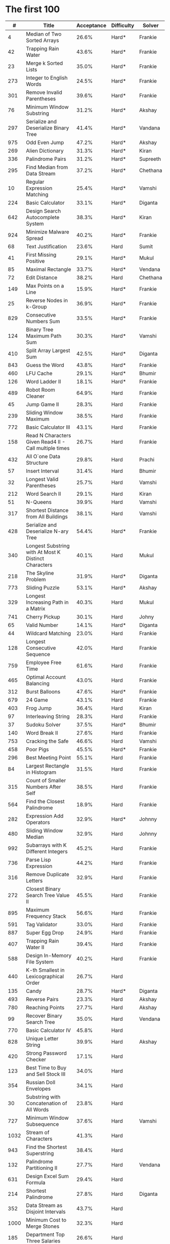 # -*- mode: org -*-
#+STARTUP: indent hidestars showall

* The first 100

|    # | Title                                                  | Acceptance | Difficulty | Solver   |
|------+--------------------------------------------------------+------------+------------+----------|
|    4 | Median of Two Sorted Arrays                            |      26.6% | Hard*      | Frankie  |
|   42 | Trapping Rain Water                                    |      43.6% | Hard*      | Frankie  |
|   23 | Merge k Sorted Lists                                   |      35.0% | Hard*      | Frankie  |
|  273 | Integer to English Words                               |      24.5% | Hard*      | Frankie  |
|  301 | Remove Invalid Parentheses                             |      39.6% | Hard*      | Frankie  |
|   76 | Minimum Window Substring                               |      31.2% | Hard*      | Akshay   |
|  297 | Serialize and Deserialize Binary Tree                  |      41.4% | Hard*      | Vandana  |
|  975 | Odd Even Jump                                          |      47.2% | Hard*      | Akshay   |
|  269 | Alien Dictionary                                       |      31.3% | Hard*      | Kiran    |
|  336 | Palindrome Pairs                                       |      31.2% | Hard*      | Supreeth |
|  295 | Find Median from Data Stream                           |      37.2% | Hard*      | Chethana |
|   10 | Regular Expression Matching                            |      25.4% | Hard*      | Vamshi   |
|  224 | Basic Calculator                                       |      33.1% | Hard*      | Diganta  |
|  642 | Design Search Autocomplete System                      |      38.3% | Hard*      | Kiran    |
|  924 | Minimize Malware Spread                                |      40.2% | Hard*      | Frankie  |
|   68 | Text Justification                                     |      23.6% | Hard       | Sumit    |
|   41 | First Missing Positive                                 |      29.1% | Hard*      | Mukul    |
|   85 | Maximal Rectangle                                      |      33.7% | Hard*      | Vendana  |
|   72 | Edit Distance                                          |      38.2% | Hard       | Chethana |
|  149 | Max Points on a Line                                   |      15.9% | Hard*      | Frankie  |
|   25 | Reverse Nodes in k-Group                               |      36.9% | Hard*      | Frankie  |
|  829 | Consecutive Numbers Sum                                |      33.5% | Hard*      | Frankie  |
|  124 | Binary Tree Maximum Path Sum                           |      30.3% | Hard*      | Vamshi   |
|  410 | Split Array Largest Sum                                |      42.5% | Hard*      | Diganta  |
|  843 | Guess the Word                                         |      43.8% | Hard*      | Frankie  |
|  460 | LFU Cache                                              |      29.1% | Hard*      | Bhumir   |
|  126 | Word Ladder II                                         |      18.1% | Hard*      | Frankie  |
|  489 | Robot Room Cleaner                                     |      64.9% | Hard       | Frankie  |
|   45 | Jump Game II                                           |      28.3% | Hard       | Frankie  |
|  239 | Sliding Window Maximum                                 |      38.5% | Hard       | Frankie  |
|  772 | Basic Calculator III                                   |      43.1% | Hard       | Frankie  |
|  158 | Read N Characters Given Read4 II - Call multiple times |      26.7% | Hard       | Frankie  |
|  432 | All O`one Data Structure                               |      29.8% | Hard       | Prachi   |
|   57 | Insert Interval                                        |      31.4% | Hard       | Bhumir   |
|   32 | Longest Valid Parentheses                              |      25.7% | Hard       | Vamshi   |
|  212 | Word Search II                                         |      29.1% | Hard       | Kiran    |
|   51 | N-Queens                                               |      39.9% | Hard       | Vamshi   |
|  317 | Shortest Distance from All Buildings                   |      38.1% | Hard       | Vamshi   |
|  428 | Serialize and Deserialize N-ary Tree                   |      54.4% | Hard*      | Frankie  |
|  340 | Longest Substring with At Most K Distinct Characters   |      40.1% | Hard       | Mukul    |
|  218 | The Skyline Problem                                    |      31.9% | Hard*      | Diganta  |
|  773 | Sliding Puzzle                                         |      53.1% | Hard*      | Akshay   |
|  329 | Longest Increasing Path in a Matrix                    |      40.3% | Hard       | Mukul    |
|  741 | Cherry Pickup                                          |      30.1% | Hard       | Johny       |
|   65 | Valid Number                                           |      14.1% | Hard*      | Diganta  |
|   44 | Wildcard Matching                                      |      23.0% | Hard       | Frankie  |
|  128 | Longest Consecutive Sequence                           |      42.0% | Hard       | Frankie  |
|  759 | Employee Free Time                                     |      61.6% | Hard       | Frankie  |
|  465 | Optimal Account Balancing                              |      43.0% | Hard       | Frankie  |
|  312 | Burst Balloons                                         |      47.6% | Hard*      | Frankie  |
|  679 | 24 Game                                                |      43.1% | Hard       | Frankie  |
|  403 | Frog Jump                                              |      36.4% | Hard       | Kiran    |
|   97 | Interleaving String                                    |      28.3% | Hard       | Frankie  |
|   37 | Sudoku Solver                                          |      37.5% | Hard*      | Bhumir   |
|  140 | Word Break II                                          |      27.6% | Hard       | Frankie  |
|  753 | Cracking the Safe                                      |      46.6% | Hard       | Vamshi   |
|  458 | Poor Pigs                                              |      45.5% | Hard*      | Frankie  |
|  296 | Best Meeting Point                                     |      55.1% | Hard       | Frankie  |
|   84 | Largest Rectangle in Histogram                         |      31.5% | Hard       | Frankie  |
|  315 | Count of Smaller Numbers After Self                    |      38.5% | Hard       | Frankie  |
|  564 | Find the Closest Palindrome                            |      18.9% | Hard       | Frankie  |
|  282 | Expression Add Operators                               |      32.9% | Hard*      | Johnny   |
|  480 | Sliding Window Median                                  |      32.9% | Hard       | Johnny   |
|  992 | Subarrays with K Different Integers                    |      45.2% | Hard       | Frankie  |
|  736 | Parse Lisp Expression                                  |      44.2% | Hard       | Frankie  |
|  316 | Remove Duplicate Letters                               |      32.9% | Hard       | Frankie  |
|  272 | Closest Binary Search Tree Value II                    |      45.5% | Hard       | Frankie  |
|  895 | Maximum Frequency Stack                                |      56.6% | Hard       | Frankie  |
|  591 | Tag Validator                                          |      33.0% | Hard       | Frankie  |
|  887 | Super Egg Drop                                         |      24.9% | Hard       | Frankie  |
|  407 | Trapping Rain Water II                                 |      39.4% | Hard       | Frankie  |
|  588 | Design In-Memory File System                           |      40.2% | Hard       | Frankie  |
|  440 | K-th Smallest in Lexicographical Order                 |      26.7% | Hard       |          |
|  135 | Candy                                                  |      28.7% | Hard*      | Diganta  |
|  493 | Reverse Pairs                                          |      23.3% | Hard       | Akshay   |
|  780 | Reaching Points                                        |      27.7% | Hard       | Akshay   |
|   99 | Recover Binary Search Tree                             |      35.0% | Hard       | Vendana  |
|  770 | Basic Calculator IV                                    |      45.8% | Hard       |          |
|  828 | Unique Letter String                                   |      39.9% | Hard       | Akshay   |
|  420 | Strong Password Checker                                |      17.1% | Hard       |          |
|  123 | Best Time to Buy and Sell Stock III                    |      34.0% | Hard       |          |
|  354 | Russian Doll Envelopes                                 |      34.1% | Hard       |          |
|   30 | Substring with Concatenation of All Words              |      23.8% | Hard       |          |
|  727 | Minimum Window Subsequence                             |      37.6% | Hard       | Vamshi         |
| 1032 | Stream of Characters                                   |      41.3% | Hard       |          |
|  943 | Find the Shortest Superstring                          |      38.4% | Hard       |          |
|  132 | Palindrome Partitioning II                             |      27.7% | Hard       | Vendana  |
|  631 | Design Excel Sum Formula                               |      29.4% | Hard       |          |
|  214 | Shortest Palindrome                                    |      27.8% | Hard       | Diganta  |
|  352 | Data Stream as Disjoint Intervals                      |      43.7% | Hard       |          |
| 1000 | Minimum Cost to Merge Stones                           |      32.3% | Hard       |          |
|  185 | Department Top Three Salaries                          |      26.6% | Hard       |          |
|  381 | Insert Delete GetRandom O(1) - Duplicates allowed      |      32.1% | Hard       |          |
|  363 | Max Sum of Rectangle No Larger Than K                  |      35.4% | Hard       |          |
|  472 | Concatenated Words                                     |      35.3% | Hard       | Prachi   |
|  862 | Shortest Subarray with Sum at Least K                  |      22.3% | Hard       |          |
|  726 | Number of Atoms                                        |      45.0% | Hard       |          |
|  710 | Random Pick with Blacklist                             |      31.3% | Hard       |          |
|  857 | Minimum Cost to Hire K Workers                         |      47.6% | Hard       |          |

* The next 100

|    # | Title                                                  | Acceptance | Difficulty | Solver |
|------+--------------------------------------------------------+------------+------------+--------|
|  291 | Word Pattern II                                        |      41.1% | Hard       |        |
| 1001 | Grid Illumination                                      |      34.7% | Hard       |        |
|  847 | Shortest Path Visiting All Nodes                       |      47.3% | Hard       |        |
|  818 | Race Car                                               |      35.4% | Hard       |        |
|  675 | Cut Off Trees for Golf Event                           |      30.8% | Hard       |        |
|  871 | Minimum Number of Refueling Stops                      |      29.2% | Hard       |        |
|  730 | Count Different Palindromic Subsequences               |      39.2% | Hard       |        |
|  803 | Bricks Falling When Hit                                |      28.9% | Hard       |        |
|  308 | Range Sum Query 2D - Mutable                           |      32.3% | Hard       |        |
|  527 | Word Abbreviation                                      |      50.4% | Hard       |        |
| 1036 | Escape a Large Maze                                    |      36.2% | Hard       |        |
|  913 | Cat and Mouse                                          |      28.8% | Hard       |        |
|  683 | K Empty Slots                                          |      34.3% | Hard       |        |
|  920 | Number of Music Playlists                              |      43.9% | Hard       |        |
|  834 | Sum of Distances in Tree                               |      39.7% | Hard       |        |
|  552 | Student Attendance Record II                           |      33.4% | Hard       |        |
|  632 | Smallest Range                                         |      48.0% | Hard       |        |
|  689 | Maximum Sum of 3 Non-Overlapping Subarrays             |      44.3% | Hard       |        |
|  159 | Longest Substring with At Most Two Distinct Characters |      47.3% | Hard       |        |
|  691 | Stickers to Spell Word                                 |      38.5% | Hard       |        |
|  854 | K-Similar Strings                                      |      34.0% | Hard       |        |
|  839 | Similar String Groups                                  |      34.9% | Hard       |        |
|  968 | Binary Tree Cameras                                    |      35.3% | Hard       |        |
|  425 | Word Squares                                           |      44.5% | Hard       |        |
|  233 | Number of Digit One                                    |      30.3% | Hard       |        |
|  765 | Couples Holding Hands                                  |      51.8% | Hard       |        |
|  188 | Best Time to Buy and Sell Stock IV                     |      26.5% | Hard       |        |
|  715 | Range Module                                           |      35.8% | Hard       | Jack   |
|  980 | Unique Paths III                                       |      71.3% | Hard       |        |
|  774 | Minimize Max Distance to Gas Station                   |      42.2% | Hard       |        |
|  262 | Trips and Users                                        |      25.5% | Hard       |        |
|  466 | Count The Repetitions                                  |      27.4% | Hard       |        |
|  265 | Paint House II                                         |      41.8% | Hard       |        |
|  964 | Least Operators to Express Number                      |      40.8% | Hard       |        |
|  488 | Zuma Game                                              |      39.2% | Hard       |        |
|  936 | Stamping The Sequence                                  |      36.3% | Hard       |        |
|  960 | Delete Columns to Make Sorted III                      |      52.9% | Hard       |        |
|  499 | The Maze III                                           |      37.5% | Hard       |        |
|  321 | Create Maximum Number                                  |      25.5% | Hard       |        |
|  174 | Dungeon Game                                           |      27.4% | Hard       |        |
|   52 | N-Queens II                                            |      52.5% | Hard       |        |
| 1028 | Recover a Tree From Preorder Traversal                 |      70.0% | Hard       | Jack   |
|  805 | Split Array With Same Average                          |      24.5% | Hard       |        |
|  600 | Non-negative Integers without Consecutive Ones         |      32.8% | Hard       |        |
|  248 | Strobogrammatic Number III                             |      36.8% | Hard       |        |
|  850 | Rectangle Area II                                      |      45.1% | Hard       |        |
|  928 | Minimize Malware Spread II                             |      39.5% | Hard       |        |
|  995 | Minimum Number of K Consecutive Bit Flips              |      48.2% | Hard       |        |
|   87 | Scramble String                                        |      31.8% | Hard       |        |
|  431 | Encode N-ary Tree to Binary Tree                       |      64.3% | Hard       |        |
|  302 | Smallest Rectangle Enclosing Black Pixels              |      49.4% | Hard       |        |
|  778 | Swim in Rising Water                                   |      48.0% | Hard       |        |
|  719 | Find K-th Smallest Pair Distance                       |      29.3% | Hard       |        |
|  145 | Binary Tree Postorder Traversal                        |      49.0% | Hard       |        |
|  471 | Encode String with Shortest Length                     |      45.3% | Hard       |        |
|  154 | Find Minimum in Rotated Sorted Array II                |      39.5% | Hard       |        |
| 1012 | Numbers With Repeated Digits                           |      34.9% | Hard       |        |
|  685 | Redundant Connection II                                |      30.9% | Hard       |        |
|  927 | Three Equal Parts                                      |      30.5% | Hard       |        |
|  630 | Course Schedule III                                    |      31.9% | Hard       |        |
|  115 | Distinct Subsequences                                  |      35.3% | Hard       |        |
|  972 | Equal Rational Numbers                                 |      40.2% | Hard       |        |
|  305 | Number of Islands II                                   |      41.7% | Hard       |        |
|  568 | Maximum Vacation Days                                  |      38.3% | Hard       |        |
|  996 | Number of Squareful Arrays                             |      47.6% | Hard       |        |
|  815 | Bus Routes                                             |      40.4% | Hard       |        |
|  164 | Maximum Gap                                            |      32.8% | Hard       |        |
|  335 | Self Crossing                                          |      27.1% | Hard       |        |
|  761 | Special Binary String                                  |      52.0% | Hard       |        |
|  798 | Smallest Rotation with Highest Score                   |      40.4% | Hard       |        |
| 1044 | Longest Duplicate Substring                            |      22.7% | Hard       |        |
|  786 | K-th Smallest Prime Fraction                           |      40.0% | Hard       |        |
|  903 | Valid Permutations for DI Sequence                     |      44.9% | Hard       |        |
|  330 | Patching Array                                         |      33.4% | Hard       |        |
|  906 | Super Palindromes                                      |      30.3% | Hard       |        |
|  827 | Making A Large Island                                  |      43.4% | Hard       |        |
| 1096 | Brace Expansion II                                     |      52.5% | Hard       |        |
|  768 | Max Chunks To Make Sorted II                           |      46.2% | Hard       |        |
|  864 | Shortest Path to Get All Keys                          |      36.3% | Hard       |        |
|  982 | Triples with Bitwise AND Equal To Zero                 |      54.1% | Hard       |        |
|  956 | Tallest Billboard                                      |      38.5% | Hard       |        |
|  902 | Numbers At Most N Given Digit Set                      |      28.7% | Hard       |        |
|  639 | Decode Ways II                                         |      25.3% | Hard       |        |
|  878 | Nth Magical Number                                     |      25.6% | Hard       |        |
|  940 | Distinct Subsequences II                               |      39.9% | Hard       |        |
|  327 | Count of Range Sum                                     |      33.0% | Hard       |        |
|  391 | Perfect Rectangle                                      |      28.3% | Hard       |        |
|  745 | Prefix and Suffix Search                               |      31.0% | Hard       |        |
|  668 | Kth Smallest Number in Multiplication Table            |      42.2% | Hard       |        |
|  358 | Rearrange String k Distance Apart                      |      33.0% | Hard       |        |
|  732 | My Calendar III                                        |      55.4% | Hard       |        |
|  502 | IPO                                                    |      38.1% | Hard       |        |
| 1074 | Number of Submatrices That Sum to Target               |      58.9% | Hard       |        |
| 1106 | Parsing A Boolean Expression                           |      59.3% | Hard       |Jack    |
| 1097 | Game Play Analysis V                                   |      45.0% | Hard       |        |
| 1095 | Find in Mountain Array                                 |      33.0% | Hard       |        |
| 1092 | Shortest Common Supersequence                          |      47.7% | Hard       |        |
| 1088 | Confusing Number II                                    |      34.4% | Hard       |        |
| 1067 | Digit Count in Range                                   |      35.7% | Hard       |        |
| 1063 | Number of Valid Subarrays                              |      74.4% | Hard       |        |
|  952 | Largest Component Size by Common Factor                |      26.5% | Hard       |        |
|  899 | Orderly Queue                                          |      47.6% | Hard       |        |
|  891 | Sum of Subsequence Widths                              |      29.2% | Hard       |        |
|  882 | Reachable Nodes In Subdivided Graph                    |      38.2% | Hard       |        |
|  879 | Profitable Schemes                                     |      36.9% | Hard       |        |
|  810 | Chalkboard XOR Game                                    |      45.0% | Hard       |        |
|  793 | Preimage Size of Factorial Zeroes Function             |      39.1% | Hard       |        |
|  782 | Transform to Chessboard                                |      39.9% | Hard       |        |
|  757 | Set Intersection Size At Least Two                     |      37.0% | Hard       |        |
|  749 | Contain Virus                                          |      41.2% | Hard       |        |
|  711 | Number of Distinct Islands II                          |      46.3% | Hard       |        |
|  699 | Falling Squares                                        |      40.1% | Hard       |        |
|  664 | Strange Printer                                        |      37.0% | Hard       |        |
|  660 | Remove 9                                               |      51.6% | Hard       |        |
|  656 | Coin Path                                              |      27.0% | Hard       |        |
|  644 | Maximum Average Subarray II                            |      28.8% | Hard       |        |
|  629 | K Inverse Pairs Array                                  |      29.4% | Hard       |        |
|  618 | Students Report By Geography                           |      43.2% | Hard       |        |
|  615 | Average Salary: Departments VS Company                 |      38.2% | Hard       |        |
|  601 | Human Traffic of Stadium                               |      36.7% | Hard       |        |
|  587 | Erect the Fence                                        |      34.4% | Hard       |        |
|  579 | Find Cumulative Salary of an Employee                  |      34.3% | Hard       |        |
|  571 | Find Median Given Frequency of Numbers                 |      46.9% | Hard       |        |
|  569 | Median Employee Salary                                 |      47.8% | Hard       |        |
|  546 | Remove Boxes                                           |      38.5% | Hard       |        |
|  517 | Super Washing Machines                                 |      37.0% | Hard       |        |
|  514 | Freedom Trail                                          |      40.8% | Hard       |        |
|  483 | Smallest Good Base                                     |      34.3% | Hard       |        |
|  479 | Largest Palindrome Product                             |      27.5% | Hard       |        |
|  446 | Arithmetic Slices II - Subsequence                     |      30.4% | Hard       |        |
|  411 | Minimum Unique Word Abbreviation                       |      35.1% | Hard       |        |
